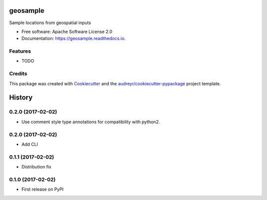 ===============================
geosample
===============================


.. image:: https://img.shields.io/pypi/v/geosample.svg
        :target: https://pypi.python.org/pypi/geosample

.. image:: https://img.shields.io/travis/jo-tham/geosample.svg
        :target: https://travis-ci.org/jo-tham/geosample

.. image:: https://readthedocs.org/projects/geosample/badge/?version=latest
        :target: https://geosample.readthedocs.io/en/latest/?badge=latest
        :alt: Documentation Status

.. image:: https://pyup.io/repos/github/jo-tham/geosample/shield.svg
     :target: https://pyup.io/repos/github/jo-tham/geosample/
     :alt: Updates


Sample locations from geospatial inputs


* Free software: Apache Software License 2.0
* Documentation: https://geosample.readthedocs.io.


Features
--------

* TODO

Credits
---------

This package was created with Cookiecutter_ and the `audreyr/cookiecutter-pypackage`_ project template.

.. _Cookiecutter: https://github.com/audreyr/cookiecutter
.. _`audreyr/cookiecutter-pypackage`: https://github.com/audreyr/cookiecutter-pypackage



=======
History
=======


0.2.0 (2017-02-02)
------------------

* Use comment style type annotations for compatibility with python2.

0.2.0 (2017-02-02)
------------------

* Add CLI

0.1.1 (2017-02-02)
------------------

* Distribution fix

0.1.0 (2017-02-02)
------------------

* First release on PyPI


